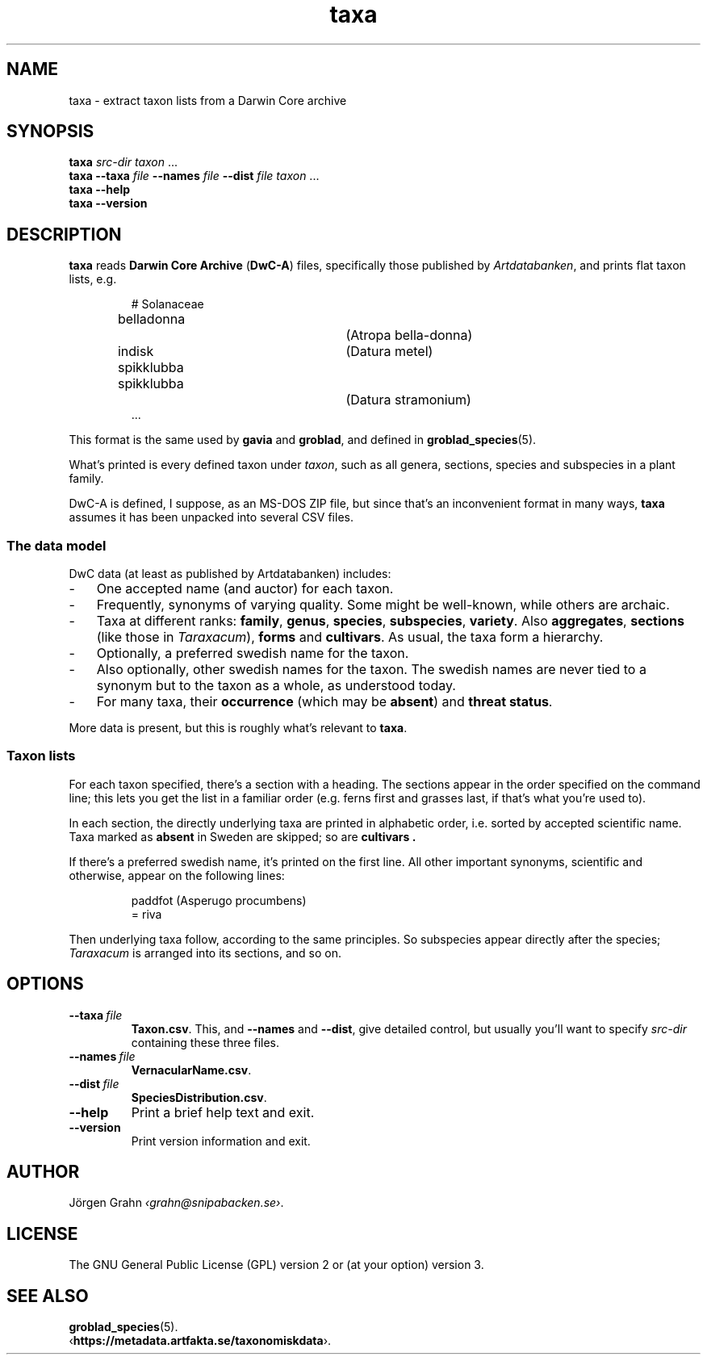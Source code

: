 .ss 12 0
.de BP
.IP \\fB\\$*
..
.
.TH taxa 1 "JAN 2025" Taxa "User Manuals"
.SH "NAME"
taxa \- extract taxon lists from a Darwin Core archive
.
.SH "SYNOPSIS"
.B taxa
.I src-dir
.I taxon
\&...
.br
.B taxa
.B --taxa
.I file
.B --names
.I file
.B --dist
.I file
.I taxon
\&...
.br
.B taxa --help
.br
.B taxa --version
.
.
.SH "DESCRIPTION"
.
.B taxa
reads
.B "Darwin Core Archive"
.RB ( DwC-A )
files, specifically those published by
.IR Artdatabanken ,
and prints flat taxon lists, e.g.
.IP
.nf
.ft CW
# Solanaceae
belladonna		(Atropa bella-donna)
indisk spikklubba	(Datura metel)
spikklubba		(Datura stramonium)
\&...
.fi
.
.PP
This format is the same used by
.B gavia
and
.BR groblad ,
and defined in
.BR groblad_species (5).
.
.PP
What's printed is every defined taxon under
.IR taxon ,
such as all genera, sections, species and subspecies in a plant family.
.
.PP
DwC-A is defined, I suppose, as an MS-DOS ZIP file, but since that's an inconvenient
format in many ways,
.B taxa
assumes it has been unpacked into several CSV files.
.
.
.SS "The data model"
.
DwC data (at least as published by Artdatabanken) includes:
.IP \- 3x
One accepted name (and auctor) for each taxon.
.PD 0
.IP \-
Frequently, synonyms of varying quality. Some might be well-known, while others are archaic.
.IP \-
Taxa at different ranks:
.BR family ,
.BR genus ,
.BR species ,
.BR subspecies ,
.BR variety .
Also
.BR aggregates ,
.B sections
(like those in
.IR Taraxacum ),
.B forms
and
.BR cultivars .
As usual, the taxa form a hierarchy.
.IP \-
Optionally, a preferred swedish name for the taxon.
.IP \-
Also optionally, other swedish names for the taxon.
The swedish names are never tied to a synonym but to the taxon as a whole,
as understood today.
.IP \-
For many taxa, their
.B occurrence
(which may be
.BR absent )
and
.BR "threat status" .
.PD
.PP
More data is present, but this is roughly what's relevant to
.BR taxa .
.
.
.SS "Taxon lists"
.
For each taxon specified, there's a section with a heading. The
sections appear in the order specified on the command line; this lets
you get the list in a familiar order (e.g. ferns first and grasses
last, if that's what you're used to).
.PP
In each section, the directly underlying taxa are printed in alphabetic order,
i.e. sorted by accepted scientific name. Taxa marked as
.B absent
in Sweden are skipped; so are
.B cultivars .
.PP
If there's a preferred swedish name, it's printed on the first line.
All other important synonyms, scientific and otherwise,
appear on the following lines:
.IP
.nf
.ft CW
paddfot                 (Asperugo procumbens)
= riva
.fi
.PP
Then underlying taxa follow, according to the same principles. So subspecies
appear directly after the species;
.I Taraxacum
is arranged into its sections, and so on.
.
.
.SH "OPTIONS"
.
.BP --taxa\ \fIfile
.BR Taxon.csv .
This, and
.B --names
and
.BR --dist ,
give detailed control, but usually you'll want to specify
.I src-dir
containing these three files.
.
.BP --names\ \fIfile
.BR VernacularName.csv .
.
.BP --dist\ \fIfile
.BR SpeciesDistribution.csv .
.
.BP --help
Print a brief help text and exit.
.
.BP --version
Print version information and exit.
.
.
.SH "AUTHOR"
.
J\(:orgen Grahn
.IR \[fo]grahn@snipabacken.se\[fc] .
.
.
.SH "LICENSE"
The GNU General Public License (GPL) version 2 or (at your option) version 3.
.
.
.SH "SEE ALSO"
.
.BR groblad_species (5).
.br
.RB \[fo] https://metadata.artfakta.se/taxonomiskdata \[fc].
